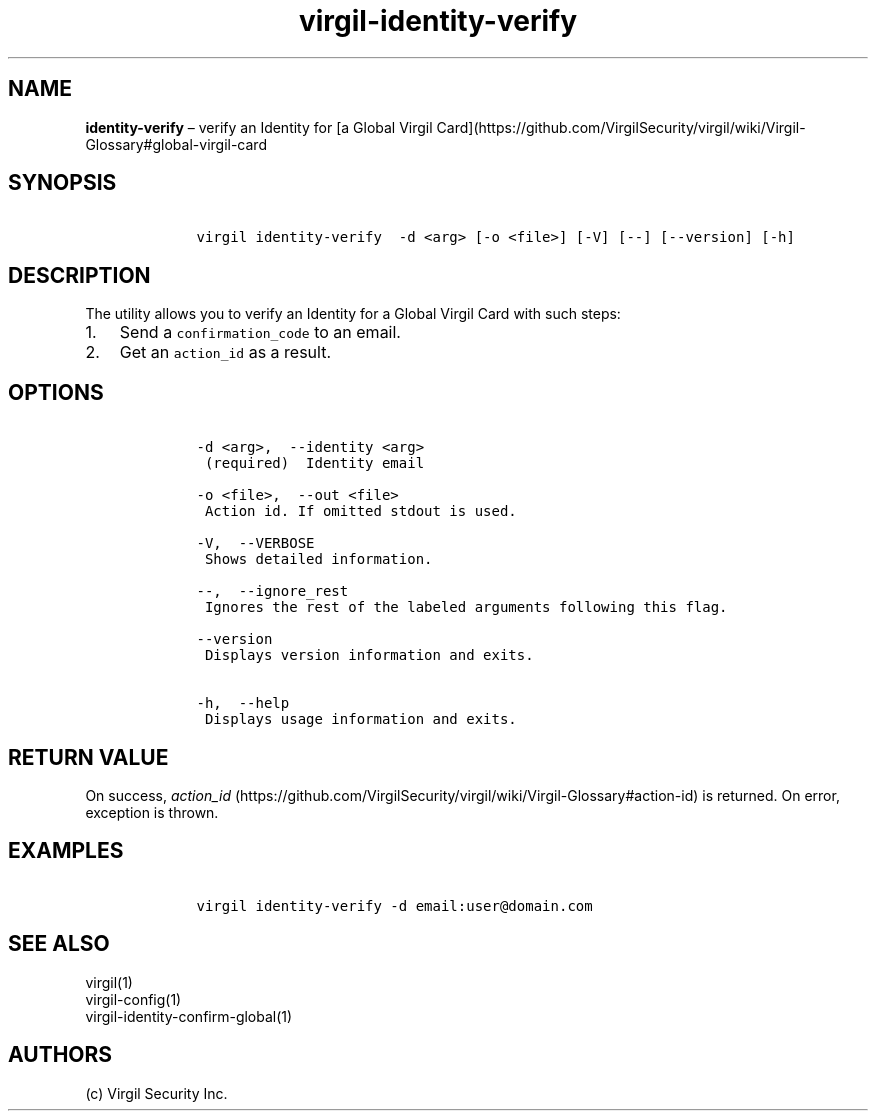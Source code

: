 .\" Automatically generated by Pandoc 1.17.1
.\"
.TH "virgil\-identity\-verify" "1" "June 14, 2016" "Virgil Security CLI (2.0.0)" "Virgil"
.hy
.SH NAME
.PP
\f[B]identity\-verify\f[] \[en] verify an Identity for [a Global Virgil
Card](https://github.com/VirgilSecurity/virgil/wiki/Virgil\-Glossary#global\-virgil\-card
.SH SYNOPSIS
.IP
.nf
\f[C]
\ \ \ \ virgil\ identity\-verify\ \ \-d\ <arg>\ [\-o\ <file>]\ [\-V]\ [\-\-]\ [\-\-version]\ [\-h]
\f[]
.fi
.SH DESCRIPTION
.PP
The utility allows you to verify an Identity for a Global Virgil Card
with such steps:
.IP "1." 3
Send a \f[C]confirmation_code\f[] to an email.
.IP "2." 3
Get an \f[C]action_id\f[] as a result.
.SH OPTIONS
.IP
.nf
\f[C]
\ \ \ \ \-d\ <arg>,\ \ \-\-identity\ <arg>
\ \ \ \ \ (required)\ \ Identity\ email

\ \ \ \ \-o\ <file>,\ \ \-\-out\ <file>
\ \ \ \ \ Action\ id.\ If\ omitted\ stdout\ is\ used.

\ \ \ \ \-V,\ \ \-\-VERBOSE
\ \ \ \ \ Shows\ detailed\ information.

\ \ \ \ \-\-,\ \ \-\-ignore_rest
\ \ \ \ \ Ignores\ the\ rest\ of\ the\ labeled\ arguments\ following\ this\ flag.

\ \ \ \ \-\-version
\ \ \ \ \ Displays\ version\ information\ and\ exits.

\ \ \ \ \-h,\ \ \-\-help
\ \ \ \ \ Displays\ usage\ information\ and\ exits.
\f[]
.fi
.SH RETURN VALUE
.PP
On success,
\f[I]action_id\f[] (https://github.com/VirgilSecurity/virgil/wiki/Virgil-Glossary#action-id)
is returned.
On error, exception is thrown.
.SH EXAMPLES
.IP
.nf
\f[C]
\ \ \ \ virgil\ identity\-verify\ \-d\ email:user\@domain.com
\f[]
.fi
.SH SEE ALSO
.PP
virgil(1)
.PD 0
.P
.PD
virgil\-config(1)
.PD 0
.P
.PD
virgil\-identity\-confirm\-global(1)
.SH AUTHORS
(c) Virgil Security Inc.
